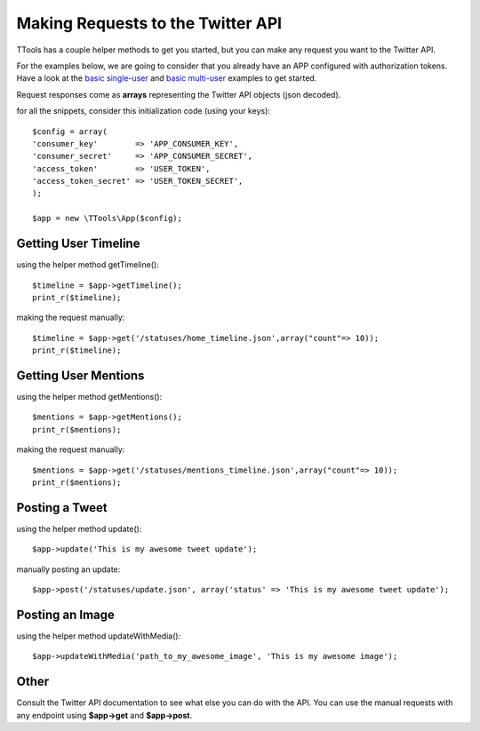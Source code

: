 Making Requests to the Twitter API
==================================

TTools has a couple helper methods to get you started, but you can make any request you want to the Twitter API.

For the examples below, we are going to consider that you already have an APP configured with authorization tokens.
Have a look at the `basic single-user <basic_singleuser.html>`_ and `basic multi-user <basic_multiuser.html>`_ examples to get started.

Request responses come as **arrays** representing the Twitter API objects (json decoded).

for all the snippets, consider this initialization code (using your keys)::

        $config = array(
        'consumer_key'        => 'APP_CONSUMER_KEY',
        'consumer_secret'     => 'APP_CONSUMER_SECRET',
        'access_token'        => 'USER_TOKEN',
        'access_token_secret' => 'USER_TOKEN_SECRET',
        );

        $app = new \TTools\App($config);

Getting User Timeline
---------------------

using the helper method getTimeline()::

    $timeline = $app->getTimeline();
    print_r($timeline);

making the request manually::

    $timeline = $app->get('/statuses/home_timeline.json',array("count"=> 10));
    print_r($timeline);

Getting User Mentions
---------------------
using the helper method getMentions()::

    $mentions = $app->getMentions();
    print_r($mentions);

making the request manually::

    $mentions = $app->get('/statuses/mentions_timeline.json',array("count"=> 10));
    print_r($mentions);

Posting a Tweet
---------------
using the helper method update()::

    $app->update('This is my awesome tweet update');

manually posting an update::

    $app->post('/statuses/update.json', array('status' => 'This is my awesome tweet update');

Posting an Image
----------------

using the helper method updateWithMedia()::

    $app->updateWithMedia('path_to_my_awesome_image', 'This is my awesome image');




Other
-----
Consult the Twitter API documentation to see what else you can do with the API.
You can use the manual requests with any endpoint using **$app->get** and **$app->post**.